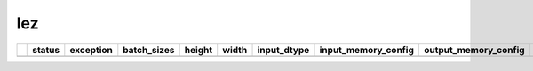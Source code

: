 .. _ttnn.sweep_test_lez:

lez
====================================================================
====  ========  ===========  =============  ========  =======  =================  ==============================================================================================================================  ==============================================================================================================================  ===========
  ..  status      exception  batch_sizes      height    width  input_dtype        input_memory_config                                                                                                             output_memory_config                                                                                                            layout
====  ========  ===========  =============  ========  =======  =================  ==============================================================================================================================  ==============================================================================================================================  ===========
====  ========  ===========  =============  ========  =======  =================  ==============================================================================================================================  ==============================================================================================================================  ===========
